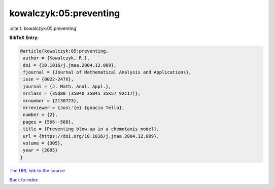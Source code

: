kowalczyk:05:preventing
=======================

:cite:t:`kowalczyk:05:preventing`

**BibTeX Entry:**

.. code-block:: bibtex

   @article{kowalczyk:05:preventing,
    author = {Kowalczyk, R.},
    doi = {10.1016/j.jmaa.2004.12.009},
    fjournal = {Journal of Mathematical Analysis and Applications},
    issn = {0022-247X},
    journal = {J. Math. Anal. Appl.},
    mrclass = {35Q80 (35B40 35B45 35K57 92C17)},
    mrnumber = {2130723},
    mrreviewer = {Jos\'{e} Ignacio Tello},
    number = {2},
    pages = {566--588},
    title = {Preventing blow-up in a chemotaxis model},
    url = {https://doi.org/10.1016/j.jmaa.2004.12.009},
    volume = {305},
    year = {2005}
   }

`The URL link to the source <https://doi.org/10.1016/j.jmaa.2004.12.009>`__


`Back to index <../By-Cite-Keys.html>`__
